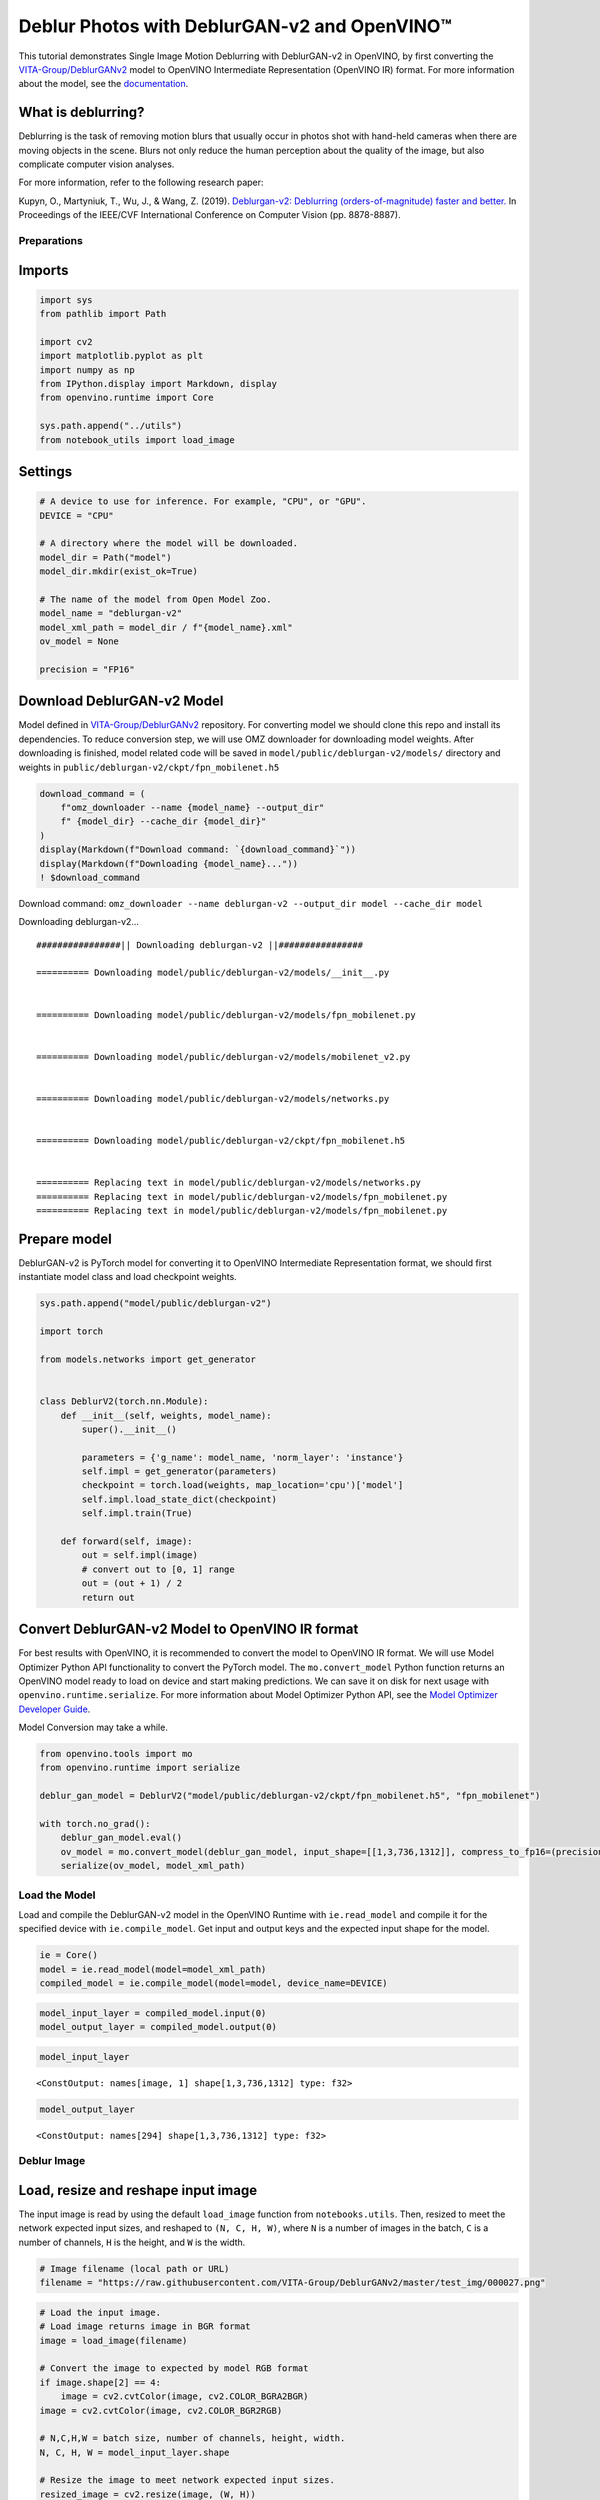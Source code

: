 Deblur Photos with DeblurGAN-v2 and OpenVINO™
=============================================

This tutorial demonstrates Single Image Motion Deblurring with
DeblurGAN-v2 in OpenVINO, by first converting the
`VITA-Group/DeblurGANv2 <https://github.com/VITA-Group/DeblurGANv2>`__
model to OpenVINO Intermediate Representation (OpenVINO IR) format. For
more information about the model, see the
`documentation <https://docs.openvino.ai/2023.0/omz_models_model_deblurgan_v2.html>`__.

What is deblurring?
~~~~~~~~~~~~~~~~~~~

Deblurring is the task of removing motion blurs that usually occur in
photos shot with hand-held cameras when there are moving objects in the
scene. Blurs not only reduce the human perception about the quality of
the image, but also complicate computer vision analyses.

For more information, refer to the following research paper:

Kupyn, O., Martyniuk, T., Wu, J., & Wang, Z. (2019). `Deblurgan-v2:
Deblurring (orders-of-magnitude) faster and
better. <https://openaccess.thecvf.com/content_ICCV_2019/html/Kupyn_DeblurGAN-v2_Deblurring_Orders-of-Magnitude_Faster_and_Better_ICCV_2019_paper.html>`__
In Proceedings of the IEEE/CVF International Conference on Computer
Vision (pp. 8878-8887).

Preparations
------------

Imports
~~~~~~~

.. code:: ipython3

    import sys
    from pathlib import Path
    
    import cv2
    import matplotlib.pyplot as plt
    import numpy as np
    from IPython.display import Markdown, display
    from openvino.runtime import Core
    
    sys.path.append("../utils")
    from notebook_utils import load_image

Settings
~~~~~~~~

.. code:: ipython3

    # A device to use for inference. For example, "CPU", or "GPU".
    DEVICE = "CPU"
    
    # A directory where the model will be downloaded.
    model_dir = Path("model")
    model_dir.mkdir(exist_ok=True)
    
    # The name of the model from Open Model Zoo.
    model_name = "deblurgan-v2"
    model_xml_path = model_dir / f"{model_name}.xml"
    ov_model = None
    
    precision = "FP16"

Download DeblurGAN-v2 Model
~~~~~~~~~~~~~~~~~~~~~~~~~~~

Model defined in
`VITA-Group/DeblurGANv2 <https://github.com/VITA-Group/DeblurGANv2>`__
repository. For converting model we should clone this repo and install
its dependencies. To reduce conversion step, we will use OMZ downloader
for downloading model weights. After downloading is finished, model
related code will be saved in ``model/public/deblurgan-v2/models/``
directory and weights in ``public/deblurgan-v2/ckpt/fpn_mobilenet.h5``

.. code:: ipython3

    download_command = (
        f"omz_downloader --name {model_name} --output_dir"
        f" {model_dir} --cache_dir {model_dir}"
    )
    display(Markdown(f"Download command: `{download_command}`"))
    display(Markdown(f"Downloading {model_name}..."))
    ! $download_command



Download command:
``omz_downloader --name deblurgan-v2 --output_dir model --cache_dir model``



Downloading deblurgan-v2…


.. parsed-literal::

    ################|| Downloading deblurgan-v2 ||################
    
    ========== Downloading model/public/deblurgan-v2/models/__init__.py
    
    
    ========== Downloading model/public/deblurgan-v2/models/fpn_mobilenet.py
    
    
    ========== Downloading model/public/deblurgan-v2/models/mobilenet_v2.py
    
    
    ========== Downloading model/public/deblurgan-v2/models/networks.py
    
    
    ========== Downloading model/public/deblurgan-v2/ckpt/fpn_mobilenet.h5
    
    
    ========== Replacing text in model/public/deblurgan-v2/models/networks.py
    ========== Replacing text in model/public/deblurgan-v2/models/fpn_mobilenet.py
    ========== Replacing text in model/public/deblurgan-v2/models/fpn_mobilenet.py
    


Prepare model
~~~~~~~~~~~~~

DeblurGAN-v2 is PyTorch model for converting it to OpenVINO Intermediate
Representation format, we should first instantiate model class and load
checkpoint weights.

.. code:: ipython3

    sys.path.append("model/public/deblurgan-v2")
    
    import torch
    
    from models.networks import get_generator
    
    
    class DeblurV2(torch.nn.Module):
        def __init__(self, weights, model_name):
            super().__init__()
    
            parameters = {'g_name': model_name, 'norm_layer': 'instance'}
            self.impl = get_generator(parameters)
            checkpoint = torch.load(weights, map_location='cpu')['model']
            self.impl.load_state_dict(checkpoint)
            self.impl.train(True)
    
        def forward(self, image):
            out = self.impl(image)
            # convert out to [0, 1] range
            out = (out + 1) / 2
            return out

Convert DeblurGAN-v2 Model to OpenVINO IR format
~~~~~~~~~~~~~~~~~~~~~~~~~~~~~~~~~~~~~~~~~~~~~~~~

For best results with OpenVINO, it is recommended to convert the model
to OpenVINO IR format. We will use Model Optimizer Python API
functionality to convert the PyTorch model. The ``mo.convert_model``
Python function returns an OpenVINO model ready to load on device and
start making predictions. We can save it on disk for next usage with
``openvino.runtime.serialize``. For more information about Model
Optimizer Python API, see the `Model Optimizer Developer
Guide <https://docs.openvino.ai/2023.0/openvino_docs_MO_DG_Python_API.html>`__.

Model Conversion may take a while.

.. code:: ipython3

    from openvino.tools import mo
    from openvino.runtime import serialize
    
    deblur_gan_model = DeblurV2("model/public/deblurgan-v2/ckpt/fpn_mobilenet.h5", "fpn_mobilenet")
    
    with torch.no_grad():
        deblur_gan_model.eval()
        ov_model = mo.convert_model(deblur_gan_model, input_shape=[[1,3,736,1312]], compress_to_fp16=(precision == "FP16"))
        serialize(ov_model, model_xml_path)

Load the Model
--------------

Load and compile the DeblurGAN-v2 model in the OpenVINO Runtime with
``ie.read_model`` and compile it for the specified device with
``ie.compile_model``. Get input and output keys and the expected input
shape for the model.

.. code:: ipython3

    ie = Core()
    model = ie.read_model(model=model_xml_path)
    compiled_model = ie.compile_model(model=model, device_name=DEVICE)

.. code:: ipython3

    model_input_layer = compiled_model.input(0)
    model_output_layer = compiled_model.output(0)

.. code:: ipython3

    model_input_layer




.. parsed-literal::

    <ConstOutput: names[image, 1] shape[1,3,736,1312] type: f32>



.. code:: ipython3

    model_output_layer




.. parsed-literal::

    <ConstOutput: names[294] shape[1,3,736,1312] type: f32>



Deblur Image
------------

Load, resize and reshape input image
~~~~~~~~~~~~~~~~~~~~~~~~~~~~~~~~~~~~

The input image is read by using the default ``load_image`` function
from ``notebooks.utils``. Then, resized to meet the network expected
input sizes, and reshaped to ``(N, C, H, W)``, where ``N`` is a number
of images in the batch, ``C`` is a number of channels, ``H`` is the
height, and ``W`` is the width.

.. code:: ipython3

    # Image filename (local path or URL)
    filename = "https://raw.githubusercontent.com/VITA-Group/DeblurGANv2/master/test_img/000027.png"

.. code:: ipython3

    # Load the input image.
    # Load image returns image in BGR format
    image = load_image(filename)
    
    # Convert the image to expected by model RGB format
    if image.shape[2] == 4:
        image = cv2.cvtColor(image, cv2.COLOR_BGRA2BGR)
    image = cv2.cvtColor(image, cv2.COLOR_BGR2RGB)
    
    # N,C,H,W = batch size, number of channels, height, width.
    N, C, H, W = model_input_layer.shape
    
    # Resize the image to meet network expected input sizes.
    resized_image = cv2.resize(image, (W, H))
    
    # Convert image to float32 precision anf normalize in [-1, 1] range
    input_image = (resized_image.astype(np.float32) - 127.5) / 127.5
    
    # Add batch dimension to input image tensor
    input_image = np.expand_dims(input_image.transpose(2, 0, 1), 0) 

.. code:: ipython3

    plt.imshow(image);



.. image:: 217-vision-deblur-with-output_files/217-vision-deblur-with-output_22_0.png


Do Inference on the Input Image
~~~~~~~~~~~~~~~~~~~~~~~~~~~~~~~

Do the inference, convert the result to an image shape and resize it to
the original image size.

.. code:: ipython3

    # Inference.
    result = compiled_model([input_image])[model_output_layer]
    
    # Convert the result to an image shape and [0, 255] range
    result_image = result[0].transpose((1, 2, 0)) * 255
    
    h, w = image.shape[:2]
    
    # Resize to the original image size and convert to original u8 precision
    resized_result_image = cv2.resize(result_image, (w, h)).astype(np.uint8)

.. code:: ipython3

    plt.imshow(resized_result_image);



.. image:: 217-vision-deblur-with-output_files/217-vision-deblur-with-output_25_0.png


Display results
~~~~~~~~~~~~~~~

.. code:: ipython3

    # Create subplot(r,c) by providing the no. of rows (r),
    # number of columns (c) and figure size.
    f, ax = plt.subplots(1, 2, figsize=(20, 20))
    
    # Use the created array and display the images horizontally.
    ax[0].set_title("Blurred")
    ax[0].imshow(image)
    
    ax[1].set_title("DeblurGAN-v2")
    ax[1].imshow(resized_result_image);



.. image:: 217-vision-deblur-with-output_files/217-vision-deblur-with-output_27_0.png


Save the deblurred image
~~~~~~~~~~~~~~~~~~~~~~~~

Save the output image of the DeblurGAN-v2 model in the current
directory.

.. code:: ipython3

    savename = "deblurred.png"
    cv2.imwrite(savename, resized_result_image);
